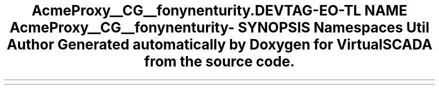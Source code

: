 .TH "Acme\DemoBundle\Proxy\__CG__\Symfony\Component\Security\Core\Tests" 3 "Tue Apr 14 2015" "Version 1.0" "VirtualSCADA" \" -*- nroff -*-
.ad l
.nh
.SH NAME
Acme\DemoBundle\Proxy\__CG__\Symfony\Component\Security\Core\Tests \- 
.SH SYNOPSIS
.br
.PP
.SS "Namespaces"

.in +1c
.ti -1c
.RI " \fBUtil\fP"
.br
.in -1c
.SH "Author"
.PP 
Generated automatically by Doxygen for VirtualSCADA from the source code\&.
